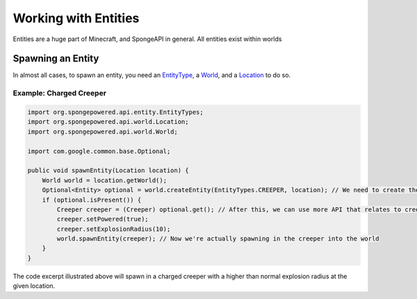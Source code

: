 =====================
Working with Entities
=====================

Entities are a huge part of Minecraft, and SpongeAPI in general. All entities exist within worlds

Spawning an Entity
==================

In almost all cases, to spawn an entity, you need an `EntityType <http://spongepowered.github.io/SpongeAPI/org/spongepowered/api/entity/EntityType.html>`__, a `World <http://spongepowered.github.io/SpongeAPI/org/spongepowered/api/world/World.html>`__, and a `Location <http://spongepowered.github.io/SpongeAPI/org/spongepowered/api/world/Location.html>`__ to do so.

Example: Charged Creeper
~~~~~~~~~~~~~~~~~~~~~~~~

.. code-block:: java

    import org.spongepowered.api.entity.EntityTypes;
    import org.spongepowered.api.world.Location;
    import org.spongepowered.api.world.World;

    import com.google.common.base.Optional;

    public void spawnEntity(Location location) {
        World world = location.getWorld();
        Optional<Entity> optional = world.createEntity(EntityTypes.CREEPER, location); // We need to create the entity
        if (optional.isPresent()) {
            Creeper creeper = (Creeper) optional.get(); // After this, we can use more API that relates to creeper
            creeper.setPowered(true);
            creeper.setExplosionRadius(10);
            world.spawnEntity(creeper); // Now we're actually spawning in the creeper into the world
        }
    }

The code excerpt illustrated above will spawn in a charged creeper with a higher than normal explosion radius at the given location.
